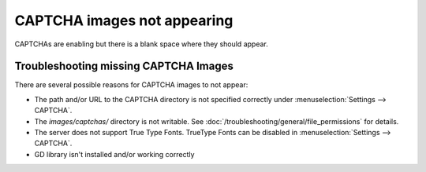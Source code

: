.. # This source file is part of the open source project
   # ExpressionEngine User Guide (https://github.com/ExpressionEngine/ExpressionEngine-User-Guide)
   #
   # @link      https://expressionengine.com/
   # @copyright Copyright (c) 2003-2019, EllisLab Corp. (https://ellislab.com)
   # @license   https://expressionengine.com/license Licensed under Apache License, Version 2.0

CAPTCHA images not appearing
============================

CAPTCHAs are enabling but there is a blank space where they should
appear.

Troubleshooting missing CAPTCHA Images
--------------------------------------

There are several possible reasons for CAPTCHA images to not appear:

-  The path and/or URL to the CAPTCHA directory is not specified
   correctly under :menuselection:`Settings --> CAPTCHA`.
-  The *images/captchas/* directory is not writable. See :doc:`/troubleshooting/general/file_permissions` for details.
-  The server does not support True Type Fonts. TrueType Fonts can be
   disabled in :menuselection:`Settings --> CAPTCHA`.
-  GD library isn't installed and/or working correctly



